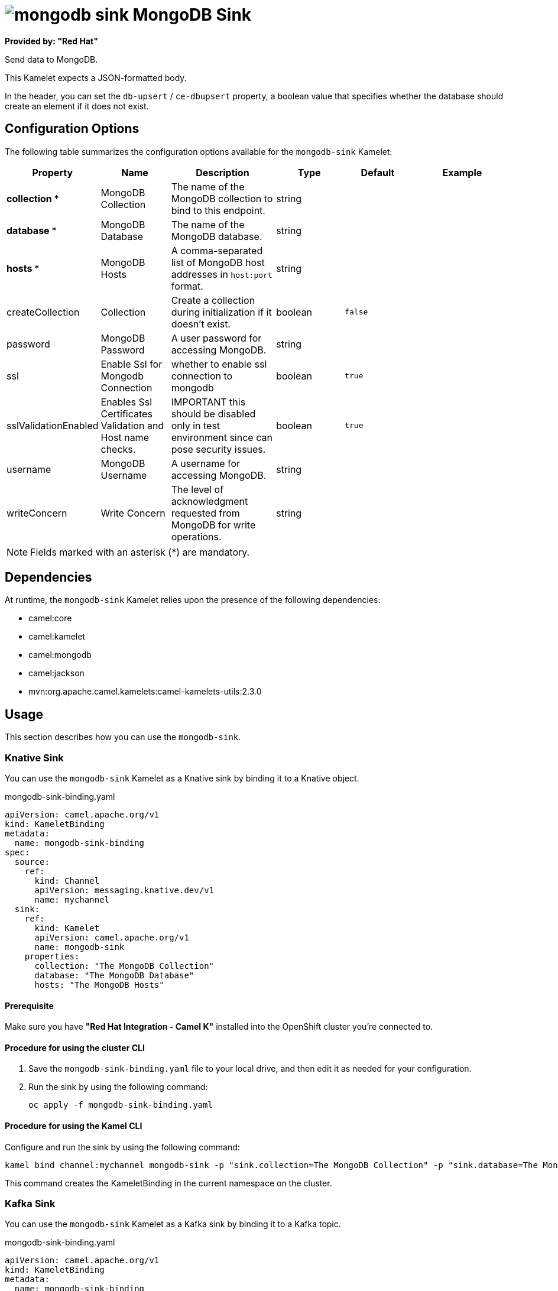 // THIS FILE IS AUTOMATICALLY GENERATED: DO NOT EDIT

= image:kamelets/mongodb-sink.svg[] MongoDB Sink

*Provided by: "Red Hat"*

Send data to MongoDB.

This Kamelet expects a JSON-formatted body.

In the header, you can set the `db-upsert` / `ce-dbupsert` property, a boolean value that specifies whether the database should create an element if it does not exist.

== Configuration Options

The following table summarizes the configuration options available for the `mongodb-sink` Kamelet:
[width="100%",cols="2,^2,3,^2,^2,^3",options="header"]
|===
| Property| Name| Description| Type| Default| Example
| *collection {empty}* *| MongoDB Collection| The name of the MongoDB collection to bind to this endpoint.| string| | 
| *database {empty}* *| MongoDB Database| The name of the MongoDB database.| string| | 
| *hosts {empty}* *| MongoDB Hosts| A comma-separated list of MongoDB host addresses in `host:port` format.| string| | 
| createCollection| Collection| Create a collection during initialization if it doesn't exist.| boolean| `false`| 
| password| MongoDB Password| A user password for accessing MongoDB.| string| | 
| ssl| Enable Ssl for Mongodb Connection| whether to enable ssl connection to mongodb| boolean| `true`| 
| sslValidationEnabled| Enables Ssl Certificates Validation and Host name checks.| IMPORTANT this should be disabled only in test environment since can pose security issues.| boolean| `true`| 
| username| MongoDB Username| A username for accessing MongoDB.| string| | 
| writeConcern| Write Concern| The level of acknowledgment requested from MongoDB for write operations.| string| | 
|===

NOTE: Fields marked with an asterisk ({empty}*) are mandatory.


== Dependencies

At runtime, the `mongodb-sink` Kamelet relies upon the presence of the following dependencies:

- camel:core
- camel:kamelet
- camel:mongodb
- camel:jackson
- mvn:org.apache.camel.kamelets:camel-kamelets-utils:2.3.0 

== Usage

This section describes how you can use the `mongodb-sink`.

=== Knative Sink

You can use the `mongodb-sink` Kamelet as a Knative sink by binding it to a Knative object.

.mongodb-sink-binding.yaml
[source,yaml]
----
apiVersion: camel.apache.org/v1
kind: KameletBinding
metadata:
  name: mongodb-sink-binding
spec:
  source:
    ref:
      kind: Channel
      apiVersion: messaging.knative.dev/v1
      name: mychannel
  sink:
    ref:
      kind: Kamelet
      apiVersion: camel.apache.org/v1
      name: mongodb-sink
    properties:
      collection: "The MongoDB Collection"
      database: "The MongoDB Database"
      hosts: "The MongoDB Hosts"
  
----

==== *Prerequisite*

Make sure you have *"Red Hat Integration - Camel K"* installed into the OpenShift cluster you're connected to.

==== *Procedure for using the cluster CLI*

. Save the `mongodb-sink-binding.yaml` file to your local drive, and then edit it as needed for your configuration.

. Run the sink by using the following command:
+
[source,shell]
----
oc apply -f mongodb-sink-binding.yaml
----

==== *Procedure for using the Kamel CLI*

Configure and run the sink by using the following command:

[source,shell]
----
kamel bind channel:mychannel mongodb-sink -p "sink.collection=The MongoDB Collection" -p "sink.database=The MongoDB Database" -p "sink.hosts=The MongoDB Hosts"
----

This command creates the KameletBinding in the current namespace on the cluster.

=== Kafka Sink

You can use the `mongodb-sink` Kamelet as a Kafka sink by binding it to a Kafka topic.

.mongodb-sink-binding.yaml
[source,yaml]
----
apiVersion: camel.apache.org/v1
kind: KameletBinding
metadata:
  name: mongodb-sink-binding
spec:
  source:
    ref:
      kind: KafkaTopic
      apiVersion: kafka.strimzi.io/v1beta1
      name: my-topic
  sink:
    ref:
      kind: Kamelet
      apiVersion: camel.apache.org/v1
      name: mongodb-sink
    properties:
      collection: "The MongoDB Collection"
      database: "The MongoDB Database"
      hosts: "The MongoDB Hosts"
  
----

==== *Prerequisites*

Ensure that you've installed the *AMQ Streams* operator in your OpenShift cluster and created a topic named `my-topic` in the current namespace.
Make also sure you have *"Red Hat Integration - Camel K"* installed into the OpenShift cluster you're connected to.

==== *Procedure for using the cluster CLI*

. Save the `mongodb-sink-binding.yaml` file to your local drive, and then edit it as needed for your configuration.

. Run the sink by using the following command:
+
[source,shell]
----
oc apply -f mongodb-sink-binding.yaml
----

==== *Procedure for using the Kamel CLI*

Configure and run the sink by using the following command:

[source,shell]
----
kamel bind kafka.strimzi.io/v1beta1:KafkaTopic:my-topic mongodb-sink -p "sink.collection=The MongoDB Collection" -p "sink.database=The MongoDB Database" -p "sink.hosts=The MongoDB Hosts"
----

This command creates the KameletBinding in the current namespace on the cluster.

== Kamelet source file

https://github.com/openshift-integration/kamelet-catalog/blob/main/mongodb-sink.kamelet.yaml

// THIS FILE IS AUTOMATICALLY GENERATED: DO NOT EDIT
